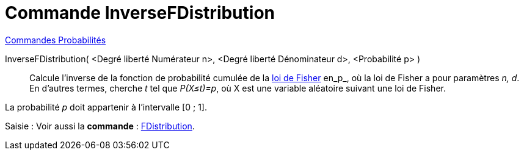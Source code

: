 = Commande InverseFDistribution
:page-en: commands/InverseFDistribution
ifdef::env-github[:imagesdir: /fr/modules/ROOT/assets/images]

xref:commands/Commandes_Probabilités.adoc[ Commandes Probabilités]

InverseFDistribution( <Degré liberté Numérateur n>, <Degré liberté Dénominateur d>, <Probabilité p> )::
  Calcule l'inverse de la fonction de probabilité cumulée de la https://fr.wikipedia.org/wiki/Loi_de_Fisher[loi de
  Fisher] en_p_, où la loi de Fisher a pour paramètres _n, d_.
  En d'autres termes, cherche _t_ tel que _P(X≤t)=p_, où X est une variable aléatoire suivant une loi de Fisher.

La probabilité _p_ doit appartenir à l'intervalle [0 ; 1].

[.kcode]#Saisie :# Voir aussi la *commande* : xref:/commands/FDistribution.adoc[FDistribution].
